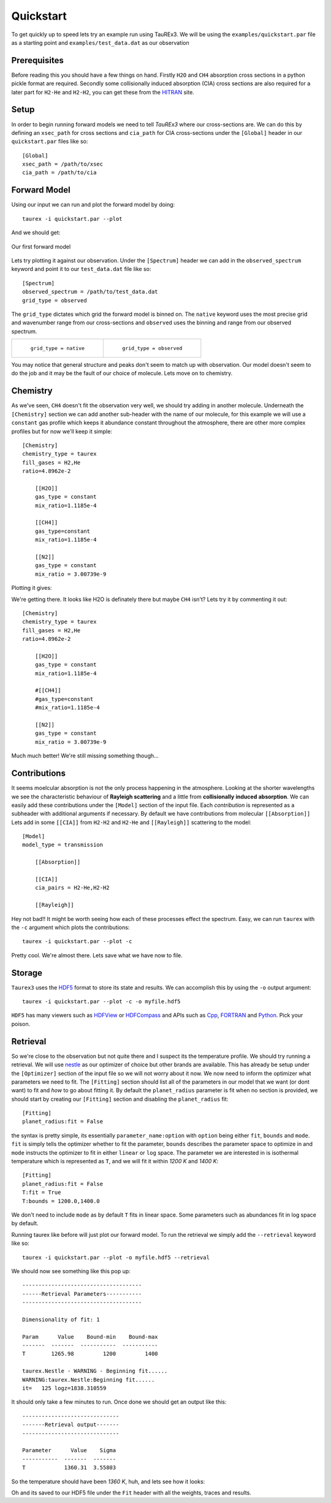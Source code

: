 .. _quickstart:

==========
Quickstart
==========


To get quickly up to speed lets try an example run using TauREx3. We will be using the ``examples/quickstart.par``
file as a starting point and ``examples/test_data.dat`` as our observation

Prerequisites
-------------

Before reading this you should have a few things on hand. Firstly ``H2O`` and ``CH4`` absorption cross sections in a python
pickle format are required. Secondly some collisionally induced absorption (CIA) cross sections are also
required for a later part for ``H2-He`` and ``H2-H2``, you can get these from the HITRAN_ site. 

Setup
------
In order to begin running forward models we need to tell *TauREx3* where our cross-sections are.
We can do this by defining an ``xsec_path`` for cross sections and ``cia_path`` for CIA cross-sections under the
``[Global]`` header in our ``quickstart.par`` files like so::

    [Global]
    xsec_path = /path/to/xsec
    cia_path = /path/to/cia


Forward Model
-------------

Using our input we can run and plot the forward model by doing::

    taurex -i quickstart.par --plot

And we should get:

.. figure::  _static/firstfm.png
   :align:   center

   Our first forward model

Lets try plotting it against our observation. Under the ``[Spectrum]`` header
we can add in the ``observed_spectrum`` keyword and point it to our ``test_data.dat`` file like so::

    [Spectrum]
    observed_spectrum = /path/to/test_data.dat
    grid_type = observed

The ``grid_type`` dictates which grid the forward model is binned on. The ``native`` keyword uses the
most precise grid and wavenumber range from our cross-sections and ``observed`` uses the binning and range
from our observed spectrum.

.. list-table:: 

    * - .. figure::  _static/fm_and_obs.png

           ``grid_type = native``

      - .. figure:: _static/fm_obs_bin.png

           ``grid_type = observed``


You may notice that general structure and peaks don't seem to match up with observation.
Our model doesn't seem to do the job and it may be the fault of our choice of molecule. Lets move on to chemistry.


Chemistry
---------

As we've seen, ``CH4`` doesn't fit the observation very well, we should try adding in another molecule.
Underneath the ``[Chemistry]`` section we can add another sub-header with the name of our molecule, for this 
example we will use a ``constant`` gas profile which keeps it abundance constant throughout the atmosphere,
there are other more complex profiles but for now we'll keep it simple::

    [Chemistry]
    chemistry_type = taurex
    fill_gases = H2,He
    ratio=4.8962e-2

        [[H2O]]
        gas_type = constant
        mix_ratio=1.1185e-4

        [[CH4]]
        gas_type=constant
        mix_ratio=1.1185e-4

        [[N2]]
        gas_type = constant
        mix_ratio = 3.00739e-9

Plotting it gives:

.. image::  _static/ch4_and_h2o.png

We're getting there. It looks like H2O is definately there but maybe ``CH4`` isn't? Lets try it
by commenting it out::

    [Chemistry]
    chemistry_type = taurex
    fill_gases = H2,He
    ratio=4.8962e-2

        [[H2O]]
        gas_type = constant
        mix_ratio=1.1185e-4

        #[[CH4]]
        #gas_type=constant
        #mix_ratio=1.1185e-4

        [[N2]]
        gas_type = constant
        mix_ratio = 3.00739e-9

.. image::  _static/h2o_only.png

Much much better! We're still missing something though...

Contributions
-------------

It seems moelcular absorption is not the only process happening in the atmosphere. Looking at the shorter
wavelengths we see the characteristic behaviour of **Rayleigh scattering** and a little from **collisionally**
**induced** **absorption**. We can easily add these contributions under the ``[Model]`` section of the input file.
Each *contribution* is represented as a subheader with additional arguments if necessary. By default we have
contributions from molecular ``[[Absorption]]`` 
Lets add in some ``[[CIA]]`` from ``H2-H2`` and ``H2-He`` and ``[[Rayleigh]]`` scattering to the model::

    [Model]
    model_type = transmission

        [[Absorption]]

        [[CIA]]
        cia_pairs = H2-He,H2-H2

        [[Rayleigh]]

.. image::  _static/ray_and_cia.png

Hey not bad!! It might be worth seeing how each of these processes effect the spectrum. Easy, we can run
``taurex`` with the ``-c`` argument which plots the contributions::

    taurex -i quickstart.par --plot -c

.. image::  _static/contrib.png

Pretty cool. We're almost there. Lets save what we have now to file.

Storage
-------

``Taurex3`` uses the HDF5_ format to store its state and results. We can accomplish this by 
using the ``-o`` output argument::

    taurex -i quickstart.par --plot -c -o myfile.hdf5

``HDF5`` has many viewers such as HDFView_ or HDFCompass_ and APIs such as Cpp_, FORTRAN_ and Python_.
Pick your poison.


Retrieval
---------

So we're close to the observation but not quite there and I suspect its the 
temperature profile. We should try running a retrieval. We will use nestle_ as our optimizer of choice
but other brands are available. This has already be setup under the ``[Optimizer]`` section of the input 
file so we will not worry about it now. We now need to inform the optimizer what parameters we need to fit.
The ``[Fitting]`` section should list all of the parameters in our model that we want (or dont want) to fit 
and *how* to go about fitting it. By default the ``planet_radius`` parameter is fit when no section is provided,
we should start by creating our ``[Fitting]`` section and disabling the ``planet_radius`` fit::
    
    [Fitting]
    planet_radius:fit = False

the syntax is pretty simple, its essentially ``parameter_name:option`` with ``option`` being either 
``fit``, ``bounds`` and ``mode``. ``fit`` is simply tells the optimizer whether to fit the parameter, ``bounds``
describes the parameter space to optimize in and ``mode`` instructs the optimizer to fit in either ``linear``
or ``log`` space.
The parameter we are interested in is isothermal temperature which is represented as ``T``, and we will fit
it within *1200 K* and *1400 K*::

    [Fitting]
    planet_radius:fit = False
    T:fit = True
    T:bounds = 1200.0,1400.0

We don't need to include ``mode`` as by default ``T`` fits in linear space. Some parameters such as
abundances fit in log space by default.

Running taurex like before will just plot our forward model. To run the retrieval we simply add
the ``--retrieval`` keyword like so::

    taurex -i quickstart.par --plot -o myfile.hdf5 --retrieval

We should now see something like this pop up::

    -------------------------------------
    ------Retrieval Parameters-----------
    -------------------------------------

    Dimensionality of fit: 1

    Param      Value    Bound-min    Bound-max
    -------  -------  -----------  -----------
    T        1265.98         1200         1400

    taurex.Nestle - WARNING - Beginning fit......
    WARNING:taurex.Nestle:Beginning fit......
    it=   125 logz=1838.310559

It should only take a few minutes to run. Once done we should get an output like this::

    ------------------------------
    -------Retrieval output-------
    ------------------------------

    Parameter      Value    Sigma
    -----------  -------  -------
    T            1360.31  3.55803

So the temperature should have been *1360 K*, huh, and lets see how it looks:

.. image::  _static/retrieval.png

.. image:: _static/delicious.jpg

Oh and its saved to our HDF5 file under the ``Fit`` header with all the weights, traces and results.



.. _HITRAN: https://hitran.org/cia/

.. _HDF5: https://www.hdfgroup.org/solutions/hdf5/

.. _HDFView: https://www.hdfgroup.org/downloads/hdfview/

.. _nestle: https://github.com/kbarbary/nestle

.. _HDFCompass: https://support.hdfgroup.org/projects/compass/

.. _FORTRAN: https://support.hdfgroup.org/HDF5/doc/fortran/index.html

.. _Cpp: https://support.hdfgroup.org/HDF5/doc/cpplus_RM/index.html

.. _Python: https://www.h5py.org/